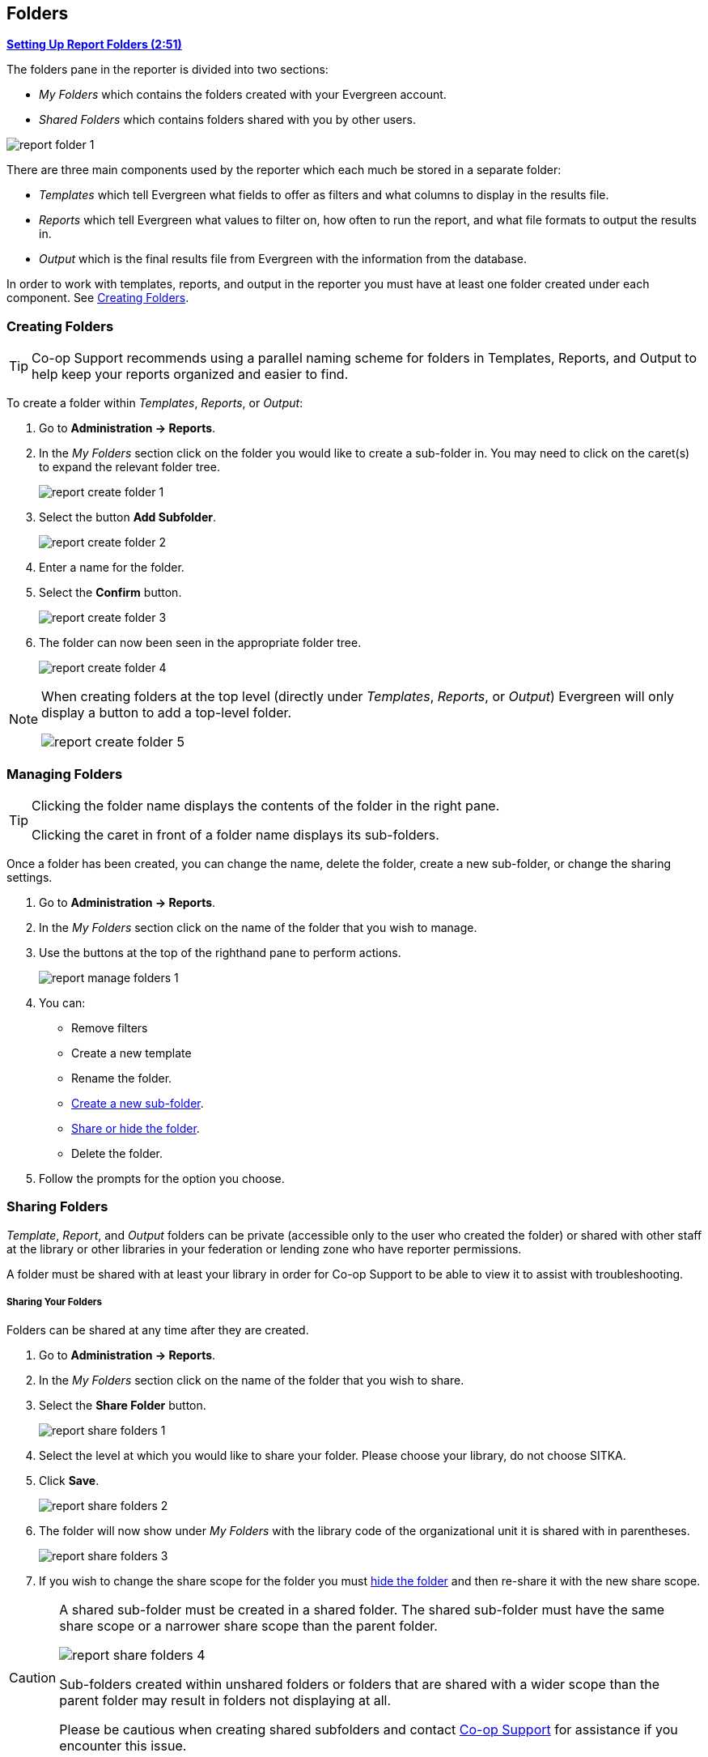 Folders
-------
(((Report Folders)))
(((Folders, Reports)))
(((Reporter, Folders)))

link:https://youtu.be/JSAIrijfj2w[*Setting Up Report Folders (2:51)*]

The folders pane in the reporter is divided into two sections:

* _My Folders_ which contains the folders created with your Evergreen account.
* _Shared Folders_ which contains folders shared with you by other users.

image::images/report/report-folder-1.png[]

There are three main components used by the reporter which each much be stored in a separate folder:

* _Templates_ which tell Evergreen what fields to offer as filters and what columns to display in the results file.
* _Reports_ which tell Evergreen what values to filter on, how often to run the report, and what file formats
to output the results in.
* _Output_ which is the final results file from Evergreen with the information from the database.

In order to work with templates, reports, and output in the reporter you must have at least one
folder created under each component.  See xref:_creating_folders[].


Creating Folders
~~~~~~~~~~~~~~~~
(((Create, Report Folders)))
(((Report Folders, Creating)))

[TIP] 
=====
Co-op Support recommends using a parallel naming scheme for folders in Templates, Reports, and Output 
to help keep your reports organized and easier to find.
=====

To create a folder within _Templates_, _Reports_, or _Output_:

. Go to *Administration -> Reports*.
. In the _My Folders_ section click on the folder you would like to create a sub-folder in. You may 
need to click on the caret(s) to expand the relevant folder tree.
+
image::images/report/report-create-folder-1.png[]
+
. Select the button *Add Subfolder*.
+
image::images/report/report-create-folder-2.png[]
+
. Enter a name for the folder.
. Select the *Confirm* button.
+
image::images/report/report-create-folder-3.png[]
+
. The folder can now been seen in the appropriate folder tree.
+
image::images/report/report-create-folder-4.png[]

[NOTE]
======
When creating folders at the top level (directly under _Templates_, _Reports_, or _Output_) Evergreen will only display a button to add a top-level folder.

image::images/report/report-create-folder-5.png[]
======



Managing Folders
~~~~~~~~~~~~~~~~
(((Manage, Report Folders)))
(((Report Folders, Managing)))

[TIP]
=====
Clicking the folder name displays the contents of the folder in the right pane.
 
Clicking the caret in front of a folder name displays its sub-folders.
=====

Once a folder has been created, you can change the name, delete the folder, create a new sub-folder, or 
change the sharing settings. 

. Go to *Administration -> Reports*.
. In the _My Folders_ section click on the name of the folder that you wish to manage.
. Use the buttons at the top of the righthand pane to perform actions.
+
image::images/report/report-manage-folders-1.png[]
+
. You can:
** Remove filters
** Create a new template
** Rename the folder.
** xref:_creating_folders[Create a new sub-folder].
** xref:_sharing_folders[Share or hide the folder].
** Delete the folder.
. Follow the prompts for the option you choose.


Sharing Folders
~~~~~~~~~~~~~~~
(((Share, Report Folders)))
(((Report Folders, Sharing)))

_Template_, _Report_, and _Output_ folders can be private (accessible only to the user who created 
the folder) or shared with other staff at the library or other libraries in your federation or 
lending zone who have reporter permissions. 

A folder must be shared with at least your library in order for Co-op Support to be able to view it
to assist with troubleshooting.


Sharing Your Folders
++++++++++++++++++++

Folders can be shared at any time after they are created.

. Go to *Administration -> Reports*.
. In the _My Folders_ section click on the name of the folder that you wish to share.
. Select the *Share Folder* button.
+
image::images/report/report-share-folders-1.png[]
+
. Select the level at which you would like to share your folder. Please choose your library, do not choose SITKA.
. Click *Save*.
+
image::images/report/report-share-folders-2.png[]
+
. The folder will now show under _My Folders_ with the library code of the organizational unit it is 
shared with in parentheses. 
+
image::images/report/report-share-folders-3.png[]
+
. If you wish to change the share scope for the folder you must xref:_hiding_your_folders[hide the folder]
 and then re-share it with the new share scope.

[CAUTION]
=========
A shared sub-folder must be created in a shared folder.  The shared sub-folder must have the same
share scope or a narrower share scope than the parent folder.

image::images/report/report-share-folders-4.png[]

Sub-folders created within unshared folders or folders that are shared with a wider scope than the 
parent folder may result in folders not displaying at all.  

Please be cautious when creating shared subfolders and contact 
https://bc.libraries.coop/support/[Co-op Support] for assistance if you encounter this issue.
=========


Hiding Your Folders
+++++++++++++++++++
(((Hide, Report Folders)))
(((Report Folders, Hide)))

Folders are hidden (unshared) by default.  Folders that have been shared can be hidden (unshared).

. Go to *Administration -> Reports*.
. In the _My Folders_ pane click on the name of the folder that you wish to hide.
. Select the *Unshare Folder* button.
+
image::images/report/report-hide-folders-1.png[]
+
. The folder will now show under _My Folders_ without a library code in parentheses.
+
image::images/report/report-hide-folders-2.png[]

[CAUTION]
=========
If the folder you wish to hide has shared sub-folders you need to hide the sub-folders first or
your folders may no longer display at all. 
=========
 
Viewing Shared Folders
++++++++++++++++++++++

(((View, Shared Report Folders)))
(((Report Folders, View Shared)))

Folders that are shared with your library, federation, or lending zone display in the _Shared Folders_
section.

image::images/report/report-view-shared-folders-1.png[]

The top level of shared folders displays the username of the account that has shared the folder.

While it is most common for users to share template folders, reports and output folders can be shared
as well.

You can only view the contents of the shared folders or clone the templates into your own folders. 




